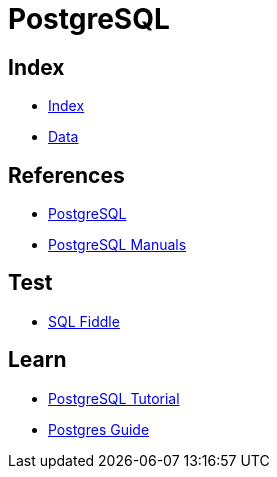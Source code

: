 = PostgreSQL

== Index

- link:../index.adoc[Index]
- link:index.adoc[Data]

== References

- link:https://www.postgresql.org/[PostgreSQL]
- link:https://www.postgresql.org/docs/manuals/[PostgreSQL Manuals]

== Test

- link:http://sqlfiddle.com/#!15[SQL Fiddle]

== Learn

- link:http://www.postgresqltutorial.com/[PostgreSQL Tutorial]
- link:http://postgresguide.com/[Postgres Guide]
